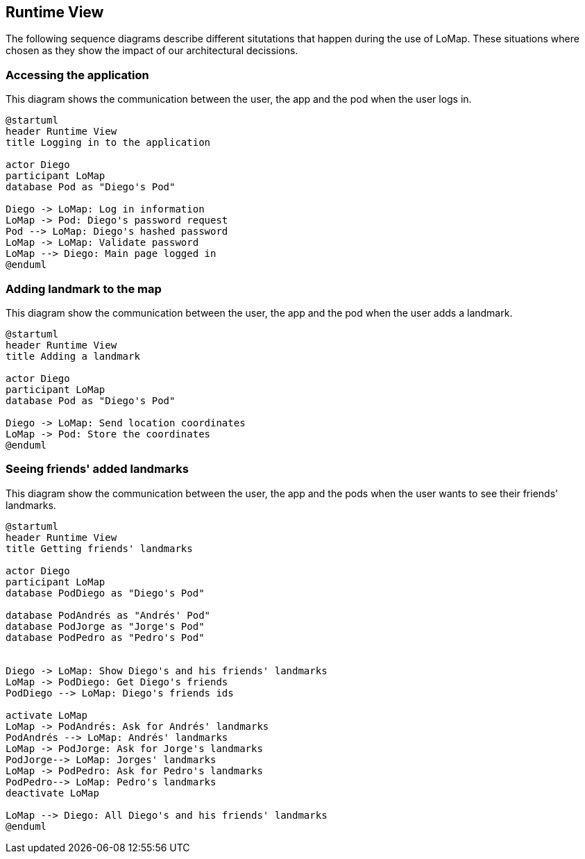 [[section-runtime-view]]
== Runtime View

The following sequence diagrams describe different situtations that happen during the use of LoMap.
These situations where chosen as they show the impact of our architectural decissions.

=== Accessing the application
This diagram shows the communication between the user, the app and the pod when the user logs in.

[plantuml,"Sequence diagram",png]
----
@startuml
header Runtime View
title Logging in to the application

actor Diego
participant LoMap
database Pod as "Diego's Pod"

Diego -> LoMap: Log in information
LoMap -> Pod: Diego's password request
Pod --> LoMap: Diego's hashed password
LoMap -> LoMap: Validate password
LoMap --> Diego: Main page logged in
@enduml
----

=== Adding landmark to the map
This diagram show the communication between the user, the app and the pod when the user adds a landmark.

[plantuml,"Sequence diagram",png]
----
@startuml
header Runtime View
title Adding a landmark

actor Diego
participant LoMap
database Pod as "Diego's Pod"

Diego -> LoMap: Send location coordinates
LoMap -> Pod: Store the coordinates
@enduml
----

=== Seeing friends' added landmarks
This diagram show the communication between the user, the app and the pods when the user wants to see their friends' landmarks.

[plantuml,"Sequence diagram",png]
----
@startuml
header Runtime View
title Getting friends' landmarks

actor Diego
participant LoMap
database PodDiego as "Diego's Pod"

database PodAndrés as "Andrés' Pod"
database PodJorge as "Jorge's Pod"
database PodPedro as "Pedro's Pod"


Diego -> LoMap: Show Diego's and his friends' landmarks
LoMap -> PodDiego: Get Diego's friends
PodDiego --> LoMap: Diego's friends ids

activate LoMap
LoMap -> PodAndrés: Ask for Andrés' landmarks
PodAndrés --> LoMap: Andrés' landmarks
LoMap -> PodJorge: Ask for Jorge's landmarks
PodJorge--> LoMap: Jorges' landmarks
LoMap -> PodPedro: Ask for Pedro's landmarks
PodPedro--> LoMap: Pedro's landmarks
deactivate LoMap

LoMap --> Diego: All Diego's and his friends' landmarks
@enduml
----
